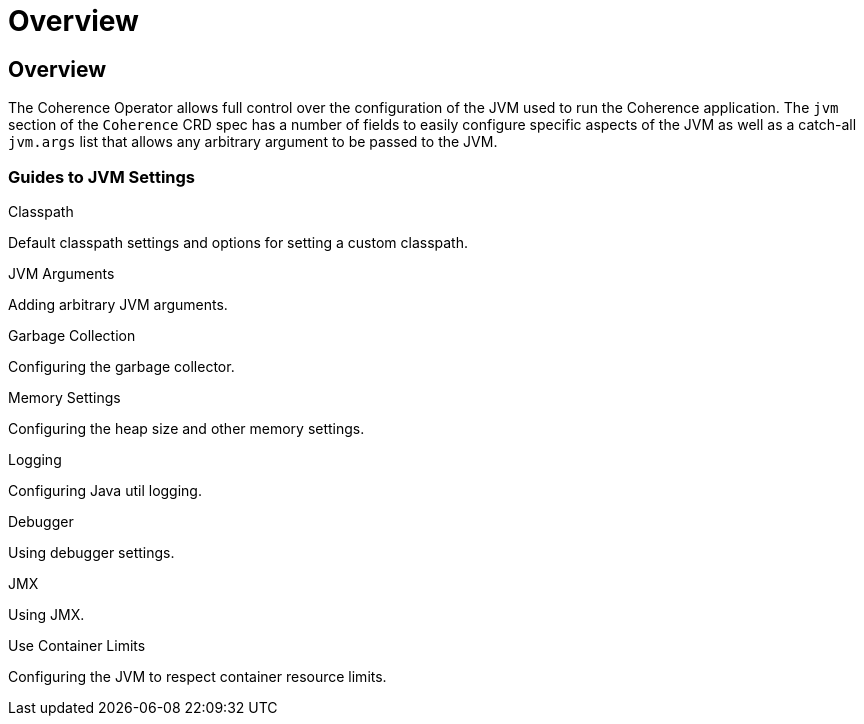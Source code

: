 ///////////////////////////////////////////////////////////////////////////////

    Copyright (c) 2020, Oracle and/or its affiliates. All rights reserved.
    Licensed under the Universal Permissive License v 1.0 as shown at
    http://oss.oracle.com/licenses/upl.

///////////////////////////////////////////////////////////////////////////////

= Overview

== Overview

The Coherence Operator allows full control over the configuration of the JVM used to run the Coherence application.
The `jvm` section of the `Coherence` CRD spec has a number of fields to easily configure specific aspects of the
JVM as well as a catch-all `jvm.args` list that allows any arbitrary argument to be passed to the JVM.

=== Guides to JVM Settings

[PILLARS]
====
[CARD]
.Classpath
[link=jvm_settings/020_classpath.adoc]
--
Default classpath settings and options for setting a custom classpath.
--

[CARD]
.JVM Arguments
[link=jvm_settings/030_jvm_args.adoc]
--
Adding arbitrary JVM arguments.
--

[CARD]
.Garbage Collection
[link=jvm_settings/040_gc.adoc]
--
Configuring the garbage collector.
--

[CARD]
.Memory Settings
[link=jvm_settings/050_memory.adoc]
--
Configuring the heap size and other memory settings.
--
====

[PILLARS]
====
[CARD]
.Logging
[link=jvm_settings/060_logging.adoc]
--
Configuring Java util logging.
--

[CARD]
.Debugger
[link=jvm_settings/070_debugger.adoc]
--
Using debugger settings.
--

[CARD]
.JMX
[link=jvm_settings/080_jmx.adoc]
--
Using JMX.
--

[CARD]
.Use Container Limits
[link=jvm_settings/090_container_limits.adoc]
--
Configuring the JVM to respect container resource limits.
--
====
